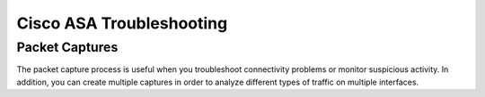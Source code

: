 #########################
Cisco ASA Troubleshooting
#########################

Packet Captures
===============

The packet capture process is useful when you troubleshoot connectivity problems
or monitor suspicious activity. In addition, you can create multiple captures in
order to analyze different types of traffic on multiple interfaces.
